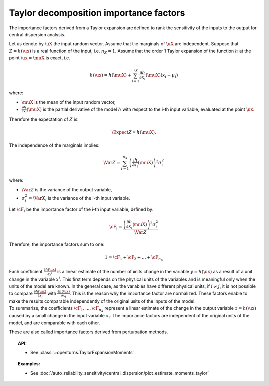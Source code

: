 .. _taylor_importance_factors:

Taylor decomposition importance factors
---------------------------------------

The importance factors derived from a Taylor expansion are
defined to rank the sensitivity of the inputs to
the output for central dispersion analysis.

Let us denote by :math:`\uX` the input random vector.
Assume that the marginals of :math:`\uX` are independent.
Suppose that :math:`Z = h(\ux)` is a real function of the
input, i.e. :math:`n_Z = 1`.
Assume that the order 1 Taylor expansion of the function :math:`h`
at the point :math:`\ux = \muX` is exact, i.e.

  .. math::

     h(\ux) = h(\muX)
     + \sum_{i=1}^{n_X} \frac{\partial h}{\partial x_i} (\muX) (x_i - \mu_i)

where:

-  :math:`\muX` is the mean of the input random vector,

-  :math:`\frac{\partial h}{\partial x_i} (\muX)`
   is the partial derivative of the model :math:`h`
   with respect to the i-th input variable,
   evaluated at the point :math:`\ux`.

Therefore the expectation of :math:`Z` is:

  .. math::

     \Expect{Z} = h(\muX).

The independence of the marginals implies:

  .. math::

     \Var Z = \sum_{i=1}^{n_X} \left(\frac{\partial h}{\partial x_i} (\muX)\right)^2 \sigma_i^2

where:

-  :math:`\Var Z` is the variance of the output variable,

-  :math:`\sigma_i^2 = \Var X_i` is the variance of the i-th input variable.

Let :math:`\cF_i` be the importance factor of the i-th input
variable, defined by:

  .. math::

     \cF_i = \frac{\left(\frac{\partial h}{\partial x_i} (\muX)\right)^2 \sigma_i^2}{\Var Z}

Therefore, the importance factors sum to one:

  .. math::

     1 = \cF_1 + \cF_2 + \ldots + \cF_{n_X}

| Each coefficient :math:`\frac{\partial h(\ux)}{\partial x^i}` is a
  linear estimate of the number of units change in the variable
  :math:`y=h(\ux)` as a result of a unit change in the variable
  :math:`x^i`. This first term depends on the physical units of the
  variables and is meaningful only when the units of the model are
  known. In the general case, as the variables have different physical
  units, if :math:`i\neq j`, it is not possible to compare
  :math:`\frac{\partial h(\ux)}{\partial x_i}` with
  :math:`\frac{\partial h(\ux)}{\partial x_j}`.
  This is the reason why the importance factor are
  normalized. These factors enable to make the results
  comparable independently of the original units of the inputs of the
  model.
| To summarize, the coefficients :math:`\cF_1, ..., \cF_{n_X}`
  represent a linear estimate of the change in the output variable
  :math:`z = h(\ux)` caused by a small change in the input variable
  :math:`x_i`. The importance factors are independent of the original
  units of the model, and are comparable with each other.

These are also called importance factors derived from perturbation methods.


.. topic:: API:

    - See :class:`~openturns.TaylorExpansionMoments`


.. topic:: Examples:

    - See :doc:`/auto_reliability_sensitivity/central_dispersion/plot_estimate_moments_taylor`


